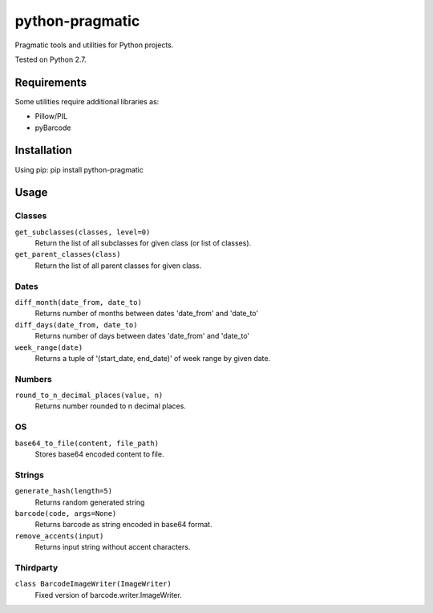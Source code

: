 python-pragmatic
================

Pragmatic tools and utilities for Python projects.

Tested on Python 2.7.


Requirements
------------
Some utilities require additional libraries as:

- Pillow/PIL
- pyBarcode


Installation
------------

Using pip: pip install python-pragmatic


Usage
-----

Classes
'''''''
``get_subclasses(classes, level=0)``
    Return the list of all subclasses for given class (or list of classes).

``get_parent_classes(class)``
    Return the list of all parent classes for given class.

Dates
'''''''
``diff_month(date_from, date_to)``
    Returns number of months between dates 'date_from' and 'date_to'

``diff_days(date_from, date_to)``
    Returns number of days between dates 'date_from' and 'date_to'

``week_range(date)``
    Returns a tuple of '(start_date, end_date)' of week range by given date.

Numbers
'''''''
``round_to_n_decimal_places(value, n)``
    Returns number rounded to n decimal places.

OS
''''
``base64_to_file(content, file_path)``
    Stores base64 encoded content to file.

Strings
'''''''
``generate_hash(length=5)``
    Returns random generated string

``barcode(code, args=None)``
    Returns barcode as string encoded in base64 format.

``remove_accents(input)``
    Returns input string without accent characters.


Thirdparty
''''''''''
``class BarcodeImageWriter(ImageWriter)``
    Fixed version of barcode.writer.ImageWriter.
